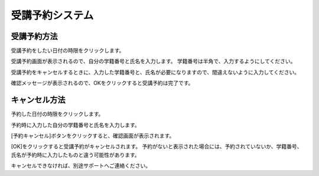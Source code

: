 ==========================
受講予約システム
==========================


受講予約方法
=========

受講予約をしたい日付の時限をクリックします。

受講予約画面が表示されるので、自分の学籍番号と氏名を入力します。 学籍番号は半角で、入力するようにしてください。

受講予約をキャンセルするときに、入力した学籍番号と、氏名が必要になりますので、間違えないように入力してください。

確認メッセージが表示されるので、OKをクリックすると受講予約は完了です。



キャンセル方法
=============

予約した日付の時限をクリックします。

予約時に入力した自分の学籍番号と氏名を入力します。

[予約キャンセル]ボタンをクリックすると、確認画面が表示されます。

[OK]をクリックすると受講予約がキャンセルされます。
予約がないと表示された場合には、予約されていないか、学籍番号、氏名が予約時に入力したものと違う可能性があります。

キャンセルできなければ、別途サポートへご連絡ください。

